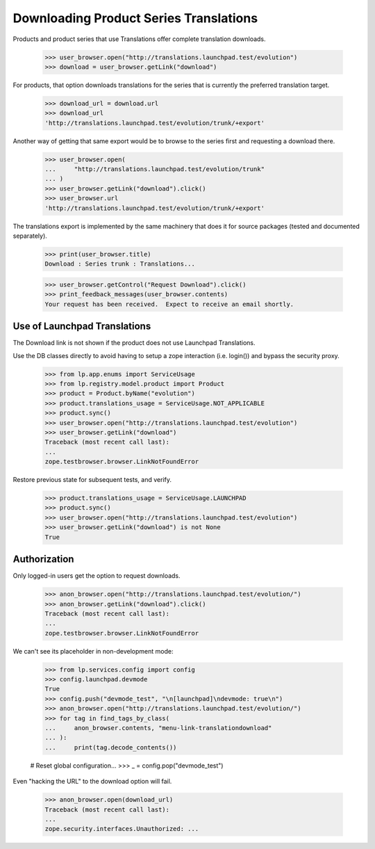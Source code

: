 Downloading Product Series Translations
=======================================

Products and product series that use Translations offer complete
translation downloads.

    >>> user_browser.open("http://translations.launchpad.test/evolution")
    >>> download = user_browser.getLink("download")

For products, that option downloads translations for the series that is
currently the preferred translation target.

    >>> download_url = download.url
    >>> download_url
    'http://translations.launchpad.test/evolution/trunk/+export'

Another way of getting that same export would be to browse to the series
first and requesting a download there.

    >>> user_browser.open(
    ...     "http://translations.launchpad.test/evolution/trunk"
    ... )
    >>> user_browser.getLink("download").click()
    >>> user_browser.url
    'http://translations.launchpad.test/evolution/trunk/+export'

The translations export is implemented by the same machinery that does
it for source packages (tested and documented separately).

    >>> print(user_browser.title)
    Download : Series trunk : Translations...

    >>> user_browser.getControl("Request Download").click()
    >>> print_feedback_messages(user_browser.contents)
    Your request has been received.  Expect to receive an email shortly.


Use of Launchpad Translations
-----------------------------

The Download link is not shown if the product does not use Launchpad
Translations.

Use the DB classes directly to avoid having to setup a zope interaction
(i.e. login()) and bypass the security proxy.

    >>> from lp.app.enums import ServiceUsage
    >>> from lp.registry.model.product import Product
    >>> product = Product.byName("evolution")
    >>> product.translations_usage = ServiceUsage.NOT_APPLICABLE
    >>> product.sync()
    >>> user_browser.open("http://translations.launchpad.test/evolution")
    >>> user_browser.getLink("download")
    Traceback (most recent call last):
    ...
    zope.testbrowser.browser.LinkNotFoundError

Restore previous state for subsequent tests, and verify.

    >>> product.translations_usage = ServiceUsage.LAUNCHPAD
    >>> product.sync()
    >>> user_browser.open("http://translations.launchpad.test/evolution")
    >>> user_browser.getLink("download") is not None
    True


Authorization
-------------

Only logged-in users get the option to request downloads.

    >>> anon_browser.open("http://translations.launchpad.test/evolution/")
    >>> anon_browser.getLink("download").click()
    Traceback (most recent call last):
    ...
    zope.testbrowser.browser.LinkNotFoundError

We can't see its placeholder in non-development mode:

    >>> from lp.services.config import config
    >>> config.launchpad.devmode
    True
    >>> config.push("devmode_test", "\n[launchpad]\ndevmode: true\n")
    >>> anon_browser.open("http://translations.launchpad.test/evolution/")
    >>> for tag in find_tags_by_class(
    ...     anon_browser.contents, "menu-link-translationdownload"
    ... ):
    ...     print(tag.decode_contents())

    # Reset global configuration...
    >>> _ = config.pop("devmode_test")

Even "hacking the URL" to the download option will fail.

    >>> anon_browser.open(download_url)
    Traceback (most recent call last):
    ...
    zope.security.interfaces.Unauthorized: ...
